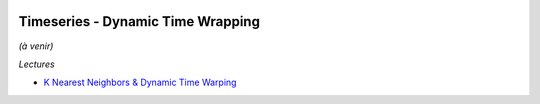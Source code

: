 
.. image:: pystat.png
    :height: 20
    :alt: Statistique
    :target: http://www.xavierdupre.fr/app/ensae_teaching_cs/helpsphinx3/td_2a_notions.html#pour-un-profil-plutot-data-scientist

Timeseries - Dynamic Time Wrapping
++++++++++++++++++++++++++++++++++

*(à venir)*

*Lectures*

* `K Nearest Neighbors & Dynamic Time Warping <https://github.com/markdregan/K-Nearest-Neighbors-with-Dynamic-Time-Warping>`_
